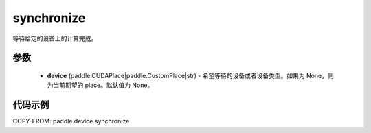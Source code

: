 .. _cn_api_device_synchronize:

synchronize
-------------------------------

.. py:function:: paddle.device.synchronize(device=None)

等待给定的设备上的计算完成。


参数
::::::::::::

    - **device** (paddle.CUDAPlace|paddle.CustomPlace|str) - 希望等待的设备或者设备类型。如果为 None，则为当前期望的 place。默认值为 None。

代码示例
::::::::::::
COPY-FROM: paddle.device.synchronize
